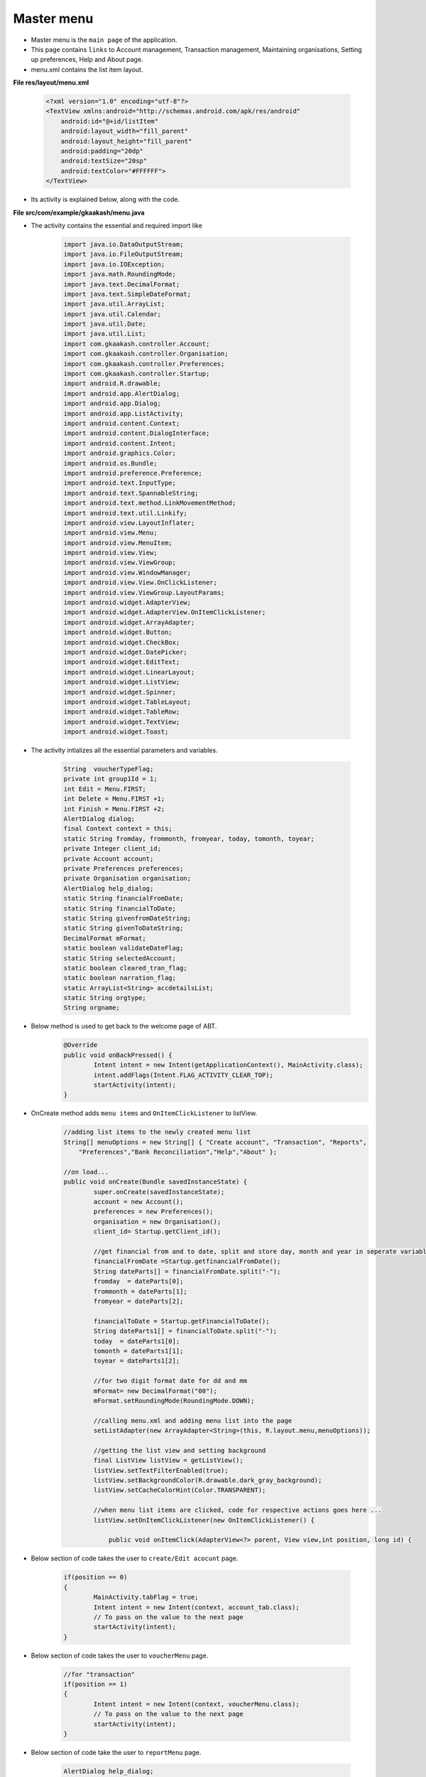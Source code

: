 Master menu
===========

* Master menu is the ``main page`` of the application.

* This page contains ``links`` to Account management, Transaction management, Maintaining organisations, Setting up preferences, Help and About page.

* menu.xml contains the list item layout.

**File res/layout/menu.xml**

	.. code-block:: xml
		
		<?xml version="1.0" encoding="utf-8"?>
		<TextView xmlns:android="http://schemas.android.com/apk/res/android"
		    android:id="@+id/listItem"
		    android:layout_width="fill_parent"
		    android:layout_height="fill_parent"
		    android:padding="20dp"
		    android:textSize="20sp"
		    android:textColor="#FFFFFF">
		</TextView>

.. image:: images/master_menu.png
	   :name: ABT main page
	   :align: center

* Its activity is explained below, along with the code.

**File src/com/example/gkaakash/menu.java**

* The activity contains the essential and required import like

	.. code-block:: java

		import java.io.DataOutputStream;
		import java.io.FileOutputStream;
		import java.io.IOException;
		import java.math.RoundingMode;
		import java.text.DecimalFormat;
		import java.text.SimpleDateFormat;
		import java.util.ArrayList;
		import java.util.Calendar;
		import java.util.Date;
		import java.util.List;
		import com.gkaakash.controller.Account;
		import com.gkaakash.controller.Organisation;
		import com.gkaakash.controller.Preferences;
		import com.gkaakash.controller.Startup;
		import android.R.drawable;
		import android.app.AlertDialog;
		import android.app.Dialog;
		import android.app.ListActivity;
		import android.content.Context;
		import android.content.DialogInterface;
		import android.content.Intent;
		import android.graphics.Color;
		import android.os.Bundle;
		import android.preference.Preference;
		import android.text.InputType;
		import android.text.SpannableString;
		import android.text.method.LinkMovementMethod;
		import android.text.util.Linkify;
		import android.view.LayoutInflater;
		import android.view.Menu;
		import android.view.MenuItem;
		import android.view.View;
		import android.view.ViewGroup;
		import android.view.WindowManager;
		import android.view.View.OnClickListener;
		import android.view.ViewGroup.LayoutParams;
		import android.widget.AdapterView;
		import android.widget.AdapterView.OnItemClickListener;
		import android.widget.ArrayAdapter;
		import android.widget.Button;
		import android.widget.CheckBox;
		import android.widget.DatePicker;
		import android.widget.EditText;
		import android.widget.LinearLayout;
		import android.widget.ListView;
		import android.widget.Spinner;
		import android.widget.TableLayout;
		import android.widget.TableRow;
		import android.widget.TextView;
		import android.widget.Toast;


* The activity intializes all the essential parameters and variables.

	.. code-block:: java

		String  voucherTypeFlag;
		private int group1Id = 1;
		int Edit = Menu.FIRST;
		int Delete = Menu.FIRST +1;
		int Finish = Menu.FIRST +2;
		AlertDialog dialog;
		final Context context = this;
		static String fromday, frommonth, fromyear, today, tomonth, toyear; 
		private Integer client_id;
		private Account account;
		private Preferences preferences;
		private Organisation organisation;
		AlertDialog help_dialog;
		static String financialFromDate;
		static String financialToDate;
		static String givenfromDateString;
		static String givenToDateString;
		DecimalFormat mFormat;
		static boolean validateDateFlag;
		static String selectedAccount;
		static boolean cleared_tran_flag;
		static boolean narration_flag;
		static ArrayList<String> accdetailsList;
		static String orgtype;
		String orgname;
		    
* Below method is used to get back to the welcome page of ABT.	
	.. code-block:: java
	
		@Override
		public void onBackPressed() {
			Intent intent = new Intent(getApplicationContext(), MainActivity.class);
			intent.addFlags(Intent.FLAG_ACTIVITY_CLEAR_TOP);
			startActivity(intent); 
		}
		    
* OnCreate method adds ``menu items`` and ``OnItemClickListener`` to listView.
	.. code-block:: java
			    
		//adding list items to the newly created menu list
		String[] menuOptions = new String[] { "Create account", "Transaction", "Reports",
		    "Preferences","Bank Reconciliation","Help","About" };

		//on load...
		public void onCreate(Bundle savedInstanceState) {
			super.onCreate(savedInstanceState);
			account = new Account();
			preferences = new Preferences();
			organisation = new Organisation();
			client_id= Startup.getClient_id();

			//get financial from and to date, split and store day, month and year in seperate variable
			financialFromDate =Startup.getfinancialFromDate();  	   	
		   	String dateParts[] = financialFromDate.split("-");
		   	fromday  = dateParts[0];
		   	frommonth = dateParts[1];
		   	fromyear = dateParts[2];
		   	
		   	financialToDate = Startup.getFinancialToDate();
		   	String dateParts1[] = financialToDate.split("-");
		   	today  = dateParts1[0];
		   	tomonth = dateParts1[1];
		   	toyear = dateParts1[2];
		   	
		   	//for two digit format date for dd and mm
		  	mFormat= new DecimalFormat("00");
		  	mFormat.setRoundingMode(RoundingMode.DOWN);

			//calling menu.xml and adding menu list into the page
			setListAdapter(new ArrayAdapter<String>(this, R.layout.menu,menuOptions));

			//getting the list view and setting background
			final ListView listView = getListView();
			listView.setTextFilterEnabled(true);
			listView.setBackgroundColor(R.drawable.dark_gray_background);
			listView.setCacheColorHint(Color.TRANSPARENT);

			//when menu list items are clicked, code for respective actions goes here ...
			listView.setOnItemClickListener(new OnItemClickListener() {
			
			    public void onItemClick(AdapterView<?> parent, View view,int position, long id) {

* Below section of code takes the user to ``create/Edit acocunt`` page.

	.. code-block:: java		

			if(position == 0)
			{
				MainActivity.tabFlag = true;
				Intent intent = new Intent(context, account_tab.class);
				// To pass on the value to the next page
				startActivity(intent);
			}
	
* Below section of code takes the user to ``voucherMenu`` page.

	.. code-block:: java

			//for "transaction"
			if(position == 1)
			{
				Intent intent = new Intent(context, voucherMenu.class);
				// To pass on the value to the next page
				startActivity(intent);
			}

* Below section of code take the user to ``reportMenu`` page.

	.. code-block:: java

			AlertDialog help_dialog;
			//for "reports"
			if(position == 2)
			{
				Intent intent = new Intent(context, reportMenu.class);
				// To pass on the value to the next page
				startActivity(intent);                     
			}
	
* It builds a dialog with two new option ie. ``Edit organisation details`` and ``Add/Edit/Delete Project``.

	.. code-block:: java

			//for "edit organisation" and "adding project", adding popup menu ...
			if(position == 3)
			{                	
				final CharSequence[] items = { "Edit organisation details", "Add/Edit/Delete project" };
				//creating a dialog box for popup
				AlertDialog.Builder builder = new AlertDialog.Builder(context);
				//setting title
				builder.setTitle("Select preference");
				//adding items
				builder.setItems(items, new DialogInterface.OnClickListener() {
					public void onClick(DialogInterface dialog1, int pos) {
						//code for the actions to be performed on clicking popup item goes here ...
						switch (pos) {
		      	        case 0:
		      	        {
		      	        	
		      	        	MainActivity.editDetails=true;
		      	        	Object[] editDetails = (Object[])organisation.getOrganisation(client_id);
		      	        	accdetailsList = new ArrayList<String>();
		      	        	for(Object row2 : editDetails){
		      	        		Object[] a2=(Object[])row2;
		      	        		ArrayList<String> accdetails = new ArrayList<String>();
					for(int i=0;i<a2.length;i++){
						accdetails.add((String) a2[i].toString());
					}
					accdetailsList.addAll(accdetails);
		      	        	}
					     
		      	        	//System.out.println("details:"+accdetailsList);
					   
		      	        	Intent intent = new Intent(context, orgDetails.class);
		      	        	// To pass on the value to the next page
		      	        	startActivity(intent);
		      	        }break;
		      	        case 1:
		      	        {
		      	        	Intent intent = new Intent(context, addProject.class);
		      	        	// To pass on the value to the next page
		      	        	startActivity(intent);
		      	        	
		      	        }break;
						}
					}
				});
				//building a complete dialog
				dialog=builder.create();
				dialog.show();

			}

* Below section of code creates the ``alert dialog`` for ``Bank Reconciliation`` Index which will look like this,

.. image:: images/bank_reco_before.png
	   :name: ABT main page
	   :align: center 

* The associated layout is included in ``res/layout/bank_recon_index.xml``.

**File res/layout/bank_recon_index.xml**

	.. code-block:: xml
	
		 <ScrollView xmlns:android="http://schemas.android.com/apk/res/android"
		    android:layout_width="fill_parent"
		    android:layout_height="fill_parent" >
		    <LinearLayout xmlns:android="http://schemas.android.com/apk/res/android"
			android:layout_width="fill_parent"
			android:layout_height="fill_parent" 
			android:orientation="vertical"
			 android:id="@+id/layout_root" >
			 
			 <TextView
			     android:layout_width="wrap_content"
			     android:layout_height="wrap_content"
			     android:layout_gravity="center"
			     android:text="Account name"
			     android:textColor="#FFFFFF"
			     android:textSize="20dp" />

			<Spinner
			    android:id="@+id/sBankAccounts"
			    android:layout_width="254dp"
			    android:layout_height="wrap_content"
			    android:layout_gravity="center"
			    android:entries="@array/accountName_arrays"
			    android:prompt="@string/accountName_prompt" />
		
		
			   <LinearLayout xmlns:android="http://schemas.android.com/apk/res/android"
			android:layout_width="fill_parent"
			android:layout_height="fill_parent" 
			android:orientation="horizontal"
			 android:id="@+id/layout_root" >
		
			 
			 <LinearLayout xmlns:android="http://schemas.android.com/apk/res/android"
			android:layout_width="fill_parent"
			android:layout_height="fill_parent" 
			android:orientation="vertical"
			 android:id="@+id/layout_root"
			 android:layout_gravity="left"
			  android:layout_weight="50" >
		
			 <TextView
			     android:id="@+id/tvsetFromdate"
			     android:layout_width="wrap_content"
			     android:layout_height="wrap_content"
			     android:layout_gravity="center"
			     android:text="From"
			     android:textColor="#FFFFFF"
			     android:textSize="20dp" />

			 <DatePicker
			     android:id="@+id/dpsetReconFromdate"
			     android:layout_width="wrap_content"
			     android:layout_height="wrap_content"
			     android:layout_gravity="center" />

			</LinearLayout>
		
		
			 <LinearLayout xmlns:android="http://schemas.android.com/apk/res/android"
			android:layout_width="fill_parent"
			android:layout_height="fill_parent" 
			android:orientation="vertical"
			 android:id="@+id/layout_root"
			 android:layout_weight="50" >
			 
			<TextView
			    android:id="@+id/tvsetT0date"
			    android:layout_width="wrap_content"
			    android:layout_height="wrap_content"
			    android:layout_gravity="center"
			    android:text="To"
			    android:textColor="#FFFFFF"
			    android:textSize="20dp" />

			<DatePicker
			    android:id="@+id/dpsetReconT0date"
			    android:layout_width="wrap_content"
			    android:layout_height="wrap_content"
			    android:layout_gravity="center" />
			</LinearLayout>
		
			 </LinearLayout>
			 
			   <TableLayout xmlns:android="http://schemas.android.com/apk/res/android"
				    		android:layout_width="wrap_content"
							android:layout_height="wrap_content"
							android:layout_gravity="center">

				<TableRow>
				    <CheckBox
					android:id="@+id/cbClearedTransaction"
					android:layout_width="wrap_content"
					android:layout_height="wrap_content"
					android:layout_weight="0.3" 
					android:layout_marginRight="30dp"/>
				    
				    <TextView
					android:layout_width="wrap_content"
					android:layout_weight="1.7"
					android:text="with cleared transactions"
					android:textColor="#FFFFFF"
					android:textSize="20dp" />
				</TableRow>
		
				<TableRow>
				    <CheckBox
					android:id="@+id/cbReconNarration"
					android:layout_width="wrap_content"
					android:layout_height="wrap_content"
					android:layout_weight="0.3" 
					android:layout_marginRight="30dp"/>
				    
				    <TextView
					android:layout_width="wrap_content"
					android:layout_weight="1.7"
					android:text="with narration"
					android:textColor="#FFFFFF"
					android:textSize="20dp" />
				</TableRow>
				</TableLayout>

		    </LinearLayout>
		    </ScrollView>

.. image:: images/bank_reco_before.png
	   :name: ABT main page
	   :align: center

* Above alert dialog contains ``account name`` dropdown for which reconciliation to be done, two datepickers for ``from date`` and ``to date``, two checkboxes for ``narration`` and ``cleared transations`` and the ``view`` button.

* and the associated java code to build above dialog is given below,

* Initially get all account names from the database in list format.

* Check the ``length`` of the account name list. if list length is equal to ``0``, it throws validation message else places it in a account name dropdown.

* set ``financial year`` from and to date in datepicker.

	.. code-block:: java

		//bank reconcilition
		if(position == 4){
	
			//call the getAllBankAccounts method to get all bank account names
			Object[] accountnames = (Object[]) account.getAllBankAccounts(client_id);
			// create new array list of type String to add account names
			List<String> accountnamelist = new ArrayList<String>();
			for(Object an : accountnames)
			{	
				accountnamelist.add((String) an); 
			}	

			if(accountnamelist.size() <= 0){
				String message = "Bank reconciliation statement cannot be displayed, Please create bank account!";
				toastValidationMessage(message);
				}
			else{

			LayoutInflater inflater = (LayoutInflater) getSystemService(LAYOUT_INFLATER_SERVICE);
				View layout = inflater.inflate(R.layout.bank_recon_index, (ViewGroup) findViewById(R.id.layout_root));
				//Building DatepPcker dialog
				AlertDialog.Builder builder = new AlertDialog.Builder(context);
				builder.setView(layout);
				builder.setTitle("Bank reconcilition");
	
				//populate all bank account names in accountname dropdown(spinner)
				final Spinner sBankAccounts = (Spinner)layout.findViewById(R.id.sBankAccounts);
				ArrayAdapter<String> da = new ArrayAdapter<String>(menu.this, 
											android.R.layout.simple_spinner_item,accountnamelist);
		  	   	da.setDropDownViewResource(android.R.layout.simple_spinner_dropdown_item);
		  	   	sBankAccounts.setAdapter(da);
	
				final DatePicker ReconFromdate = (DatePicker) layout.findViewById(R.id.dpsetReconFromdate);
				ReconFromdate.init(Integer.parseInt(fromyear),(Integer.parseInt(frommonth)-1),Integer.parseInt(fromday), null);
			   	
			   	final DatePicker ReconT0date = (DatePicker) layout.findViewById(R.id.dpsetReconT0date);
			   	ReconT0date.init(Integer.parseInt(toyear),(Integer.parseInt(tomonth)-1),Integer.parseInt(today), null);
	
			   	final CheckBox cbClearedTransaction = (CheckBox)layout.findViewById(R.id.cbClearedTransaction);
			   	final CheckBox cbNarration = (CheckBox)layout.findViewById(R.id.cbReconNarration);
			   	
				builder.setPositiveButton("View",new  DialogInterface.OnClickListener(){
					@Override
					public void onClick(DialogInterface dialog, int which) {
		
						if(cbClearedTransaction.isChecked()){
					   		cleared_tran_flag = true;
					   	}
					   	else{
					   		cleared_tran_flag = false;
					   	}
					   	
					   	if(cbNarration.isChecked()){
					   		narration_flag = true;
					   	}
					   	else{
					   		narration_flag = false;
					   	}
			
						selectedAccount = sBankAccounts.getSelectedItem().toString();
			
						System.out.println("i am account"+selectedAccount);
						validateDate(ReconFromdate, ReconT0date, "validatebothFromToDate");
			
			
						if(validateDateFlag){
							Intent intent = new Intent(context, bankReconciliation.class);
							// To pass on the value to the next page
							startActivity(intent);
						}
					}

		
		
				});
	
				builder.setNegativeButton("Cancel",new  DialogInterface.OnClickListener(){

					@Override
					public void onClick(DialogInterface dialog, int which) {
						// TODO Auto-generated method stub
					}
		
				});
				dialog=builder.create();
				dialog.show();
	
				WindowManager.LayoutParams lp = new WindowManager.LayoutParams();
				//customizing the width and location of the dialog on screen 
				lp.copyFrom(dialog.getWindow().getAttributes());
				lp.width = 700;
				dialog.getWindow().setAttributes(lp);
			}
		
		}

* Below section of code builds ``Help`` dialog for the application.

	.. code-block:: java

		//for help
		if(position == 5){
			LayoutInflater inflater = (LayoutInflater) getSystemService(LAYOUT_INFLATER_SERVICE);
			final View layout = inflater.inflate(R.layout.help_popup,
			    (ViewGroup) findViewById(R.id.layout_root));

			// builder
			AlertDialog.Builder builder = new AlertDialog.Builder(menu.this);
			builder.setView(layout);
			builder.setTitle("Help");
			
			CheckBox cbHelp = (CheckBox)layout.findViewById(R.id.cbHelp);
			cbHelp.setVisibility(CheckBox.GONE);
			help_dialog = builder.create();
			help_dialog.show();
			
			WindowManager.LayoutParams lp = new WindowManager.LayoutParams();
			// customizing the width and location of the dialog on screen
			lp.copyFrom(help_dialog.getWindow().getAttributes());
			lp.width = 700;
			help_dialog.getWindow().setAttributes(lp);
			help_dialog.setCancelable(true);
		}

* It builds ``About`` page dialog.

.. code-block:: java

		//for about
		if(position == 6){
			AlertDialog about_dialog;
		  	final SpannableString s = 
			new SpannableString(context.getText(R.string.about_para));
			Linkify.addLinks(s, Linkify.WEB_URLS);


			// Building DatepPcker dialog
			AlertDialog.Builder builder = new AlertDialog.Builder(
			    context);
			builder.setTitle("Aakash Business Tool");
			builder.setMessage( s );
			builder.setPositiveButton("OK", new DialogInterface.OnClickListener() {
			public void onClick(DialogInterface dialog, int which) {
			    // TODO Auto-generated method stub
			    
			}

			});

			about_dialog = builder.create();
			about_dialog.show();

			((TextView)about_dialog.findViewById(android.R.id.message))
			.setMovementMethod(LinkMovementMethod.getInstance());

			WindowManager.LayoutParams lp = new WindowManager.LayoutParams();
			// customizing the width and location of the dialog on screen
			lp.copyFrom(about_dialog.getWindow().getAttributes());
			lp.width = 600;

			about_dialog.getWindow().setAttributes(lp);
		}
	    } 
	});
     }


